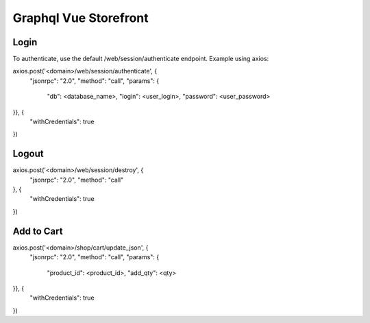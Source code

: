 ======================
Graphql Vue Storefront
======================

Login
=====

To authenticate, use the default /web/session/authenticate endpoint.
Example using axios:

axios.post('<domain>/web/session/authenticate', {
    "jsonrpc": "2.0",
    "method": "call",
    "params": {
        "db": <database_name>,
        "login": <user_login>,
        "password": <user_password>
}}, {
    "withCredentials": true
})

Logout
======

axios.post('<domain>/web/session/destroy', {
    "jsonrpc": "2.0",
    "method": "call"
}, {
    "withCredentials": true
})

Add to Cart
===========

axios.post('<domain>/shop/cart/update_json', {
    "jsonrpc": "2.0",
    "method": "call",
    "params": {
        "product_id": <product_id>,
        "add_qty": <qty>
}}, {
    "withCredentials": true
})
